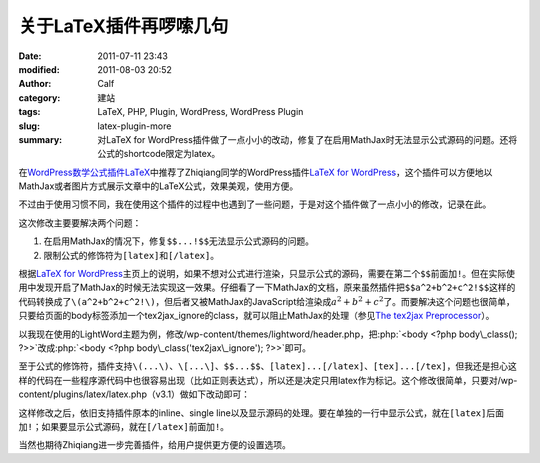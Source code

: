 关于LaTeX插件再啰嗦几句
#######################
:date: 2011-07-11 23:43
:modified: 2011-08-03 20:52
:author: Calf
:category: 建站
:tags: LaTeX, PHP, Plugin, WordPress, WordPress Plugin
:slug: latex-plugin-more
:summary: 对LaTeX for WordPress插件做了一点小小的改动，修复了在启用MathJax时无法显示公式源码的问题。还将公式的shortcode限定为latex。

.. role:: php(code)
    :language: php

在\ `WordPress数学公式插件LaTeX`_\ 中推荐了Zhiqiang同学的WordPress插件\ `LaTeX for WordPress`_\ ，这个插件可以方便地以MathJax或者图片方式展示文章中的LaTeX公式，效果美观，使用方便。

不过由于使用习惯不同，我在使用这个插件的过程中也遇到了一些问题，于是对这个插件做了一点小小的修改，记录在此。

这次修改主要要解决两个问题：

#. 在启用MathJax的情况下，修复\ ``$$...!$$``\ 无法显示公式源码的问题。
#. 限制公式的修饰符为\ ``[latex]``\ 和\ ``[/latex]``\ 。

.. more

根据\ `LaTeX for WordPress`_\ 主页上的说明，如果不想对公式进行渲染，只显示公式的源码，需要在第二个\ ``$$``\ 前面加\ ``!``\ 。但在实际使用中发现开启了MathJax的时候无法实现这一效果。仔细看了一下MathJax的文档，原来虽然插件把\ ``$$a^2+b^2+c^2!$$``\ 这样的代码转换成了\ ``\(a^2+b^2+c^2!\)``\ ，但后者又被MathJax的JavaScript给渲染成\ :math:`a^2+b^2+c^2`\ 了。而要解决这个问题也很简单，只要给页面的body标签添加一个tex2jax\_ignore的class，就可以阻止MathJax的处理（参见\ `The tex2jax Preprocessor`_\ ）。

以我现在使用的LightWord主题为例，修改/wp-content/themes/lightword/header.php，把\ :php:`<body <?php body\_class(); ?>>`\ 改成\ :php:`<body <?php body\_class('tex2jax\_ignore'); ?>>`\ 即可。

至于公式的修饰符，插件支持\ ``\(...\)``\ 、\ ``\[...\]``\ 、\ ``$$...$$``\ 、\ ``[latex]...[/latex]``\ 、\ ``[tex]...[/tex]``\ ，但我还是担心这样的代码在一些程序源代码中也很容易出现（比如正则表达式），所以还是决定只用latex作为标记。这个修改很简单，只要对/wp-content/plugins/latex/latex.php（v3.1）做如下改动即可：

.. code-block:: diff
    :linenos: none

    108c108,109
    < $regex = '#\$\$(.*?)\$\$#si';
    ---
    > //$regex = '#\$\$(.*?)\$\$#si';
    > $regex = '#\[latex\](.*?)\[/latex\]#si';
    110c111
    < $toParse = str_replace(array("\(", "\)", "\[", "\]", "[latex]", "[tex]", "[/latex]", "[/tex]"), array("$$", " $$", "$$!", " $$", "$$", " $$", "$$", " $$"), $toParse);
    ---
    > //$toParse = str_replace(array("\(", "\)", "\[", "\]", "[latex]", "[/latex]", "[tex]", "[/tex]"), array("$$", " $$", "$$!", " $$", "$$", " $$", "$$", " $$"), $toParse);

这样修改之后，依旧支持插件原本的inline、single
line以及显示源码的处理。要在单独的一行中显示公式，就在\ ``[latex]``\ 后面加\ ``!``\ ；如果要显示公式源码，就在\ ``[/latex]``\ 前面加\ ``!``\ 。

当然也期待Zhiqiang进一步完善插件，给用户提供更方便的设置选项。

.. _WordPress数学公式插件LaTeX: {filename}latex-wordpress.rst
.. _LaTeX for WordPress: http://wordpress.org/extend/plugins/latex/
.. _The tex2jax Preprocessor: http://www.mathjax.org/docs/1.1/options/tex2jax.html
